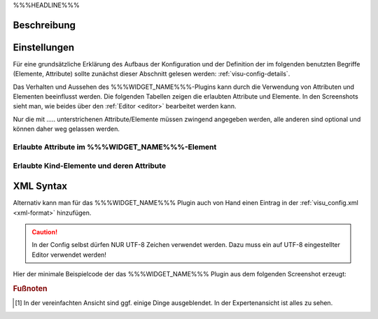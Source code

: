 .. _%%%WIDGET_NAME_LOWER%%%:

%%%HEADLINE%%%

.. api-doc:: %%%WIDGET_NAME%%%

Beschreibung
------------

.. todo::

    Plugin Beschreibung hinzufügen inkl. Beispielen, vorhandene Beispiele korrigieren, vervollständigen


Einstellungen
-------------

Für eine grundsätzliche Erklärung des Aufbaus der Konfiguration und der Definition der im folgenden benutzten
Begriffe (Elemente, Attribute) sollte zunächst dieser Abschnitt gelesen werden: :ref:`visu-config-details`.

Das Verhalten und Aussehen des %%%WIDGET_NAME%%%-Plugins kann durch die Verwendung von Attributen und Elementen beeinflusst werden.
Die folgenden Tabellen zeigen die erlaubten Attribute und Elemente. In den Screenshots sieht man, wie
beides über den :ref:`Editor <editor>` bearbeitet werden kann.

Nur die mit ..... unterstrichenen Attribute/Elemente müssen zwingend angegeben werden, alle anderen sind optional und können
daher weg gelassen werden.


Erlaubte Attribute im %%%WIDGET_NAME%%%-Element
^^^^^^^^^^^^^^^^^^^^^^^^^^^^^^^^^^^^^^^^^^^^^^^

.. parameter-information:: %%%WIDGET_NAME_LOWER%%%

.. widget-example::
    :editor: attributes
    :scale: 75
    :align: center

    <caption>Attribute im Editor (vereinfachte Ansicht) [#f1]_</caption>
    <meta>
        <plugins>
            <plugin name="%%%WIDGET_NAME_LOWER%%%" />
        </plugins>
    </meta>
    <%%%WIDGET_NAME_LOWER%%%>
        <layout colspan="4" />
    </%%%WIDGET_NAME_LOWER%%%>


Erlaubte Kind-Elemente und deren Attribute
^^^^^^^^^^^^^^^^^^^^^^^^^^^^^^^^^^^^^^^^^^

.. elements-information:: %%%WIDGET_NAME_LOWER%%%

.. widget-example::
    :editor: elements
    :scale: 75
    :align: center

    <caption>Elemente im Editor</caption>
    <meta>
        <plugins>
            <plugin name="%%%WIDGET_NAME_LOWER%%%" />
        </plugins>
    </meta>
    <%%%WIDGET_NAME_LOWER%%%>
        <layout colspan="4" />
        <label>%%%WIDGET_NAME%%%</label>
        <address transform="DPT:1.001" mode="readwrite">1/1/0</address>
    </%%%WIDGET_NAME_LOWER%%%>

XML Syntax
----------

Alternativ kann man für das %%%WIDGET_NAME%%% Plugin auch von Hand einen Eintrag in
der :ref:`visu_config.xml <xml-format>` hinzufügen.

.. CAUTION::
    In der Config selbst dürfen NUR UTF-8 Zeichen verwendet
    werden. Dazu muss ein auf UTF-8 eingestellter Editor verwendet werden!

Hier der minimale Beispielcode der das %%%WIDGET_NAME%%% Plugin aus dem folgenden Screenshot erzeugt:

.. widget-example::

    <settings>
        <screenshot name="%%%WIDGET_NAME_LOWER%%%_simple">
            <caption>%%%WIDGET_NAME%%%, einfaches Beispiel</caption>
            <data address="1/4/0">0</data>
        </screenshot>
    </settings>
    <meta>
        <plugins>
            <plugin name="%%%WIDGET_NAME_LOWER%%%" />
        </plugins>
    </meta>
    <%%%WIDGET_NAME_LOWER%%%>
        <label>%%%WIDGET_NAME%%%</label>
        <address transform="DPT:1.001" mode="readwrite">1/1/0</address>
    </%%%WIDGET_NAME_LOWER%%%>


.. rubric:: Fußnoten

.. [#f1] In der vereinfachten Ansicht sind ggf. einige Dinge ausgeblendet. In der Expertenansicht ist alles zu sehen.